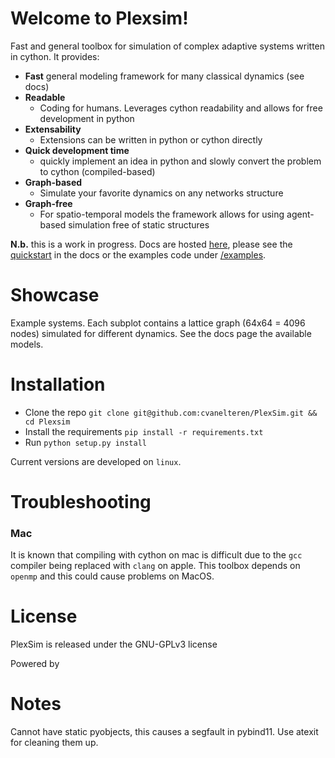#+options: num:nil

#+attr_html: :alt  :align center :class img :width auto :height 50%
[[file:./docs/src/figures/plexsim_logo.png]]


* Welcome to Plexsim!

Fast and general  toolbox for simulation of complex adaptive  systems written in
cython. It provides:

- *Fast* general modeling framework for many classical dynamics (see docs)
- *Readable*
  - Coding  for  humans.  Leverages  cython  readability  and  allows  for  free
    development in python
- *Extensability*
  - Extensions can be written in python or cython directly
- *Quick development time*
  + quickly implement an idea in python and slowly convert the problem to cython (compiled-based)
- *Graph-based*
  - Simulate your favorite dynamics on any networks structure
- *Graph-free*
  + For  spatio-temporal models  the  framework  allows for  using  agent-based
   simulation free of static structures


*N.b.*   this    is   a   work   in   progress.    Docs   are   hosted
[[https://cvanelteren.github.io/PlexSim/][here]],      please       see      the
[[https://cvanelteren.github.io/PlexSim/build/html/quickstart.html][quickstart]] in the docs or the examples code under [[https://github.com/cvanelteren/PlexSim/tree/master/examples][/examples]].




* Showcase
#+attr_html: :alt  :align center :class img
[[file:./docs/src/figures/new_banner.gif]]
Example systems. Each subplot contains a lattice graph (64x64 = 4096 nodes) simulated for different dynamics. See the docs page the available models.


* Installation
- Clone the repo ~git clone git@github.com:cvanelteren/PlexSim.git && cd Plexsim~
- Install the requirements ~pip install -r requirements.txt~
- Run ~python setup.py install~
  
Current  versions are  developed on  ~linux~.

* Troubleshooting
*** Mac
It is  known that compiling  with cython  on mac is  difficult due to  the ~gcc~
compiler being replaced with ~clang~ on  apple. This toolbox depends on ~openmp~
and this could cause problems on MacOS.

* License
PlexSim is released under the GNU-GPLv3 license

Powered by
#+attr_html: :alt  :align right :class img
[[file:./docs/src/figures/cython_logo.svg]]

* Notes
Cannot have static pyobjects, this causes a segfault in pybind11. 
Use atexit for cleaning them up.


